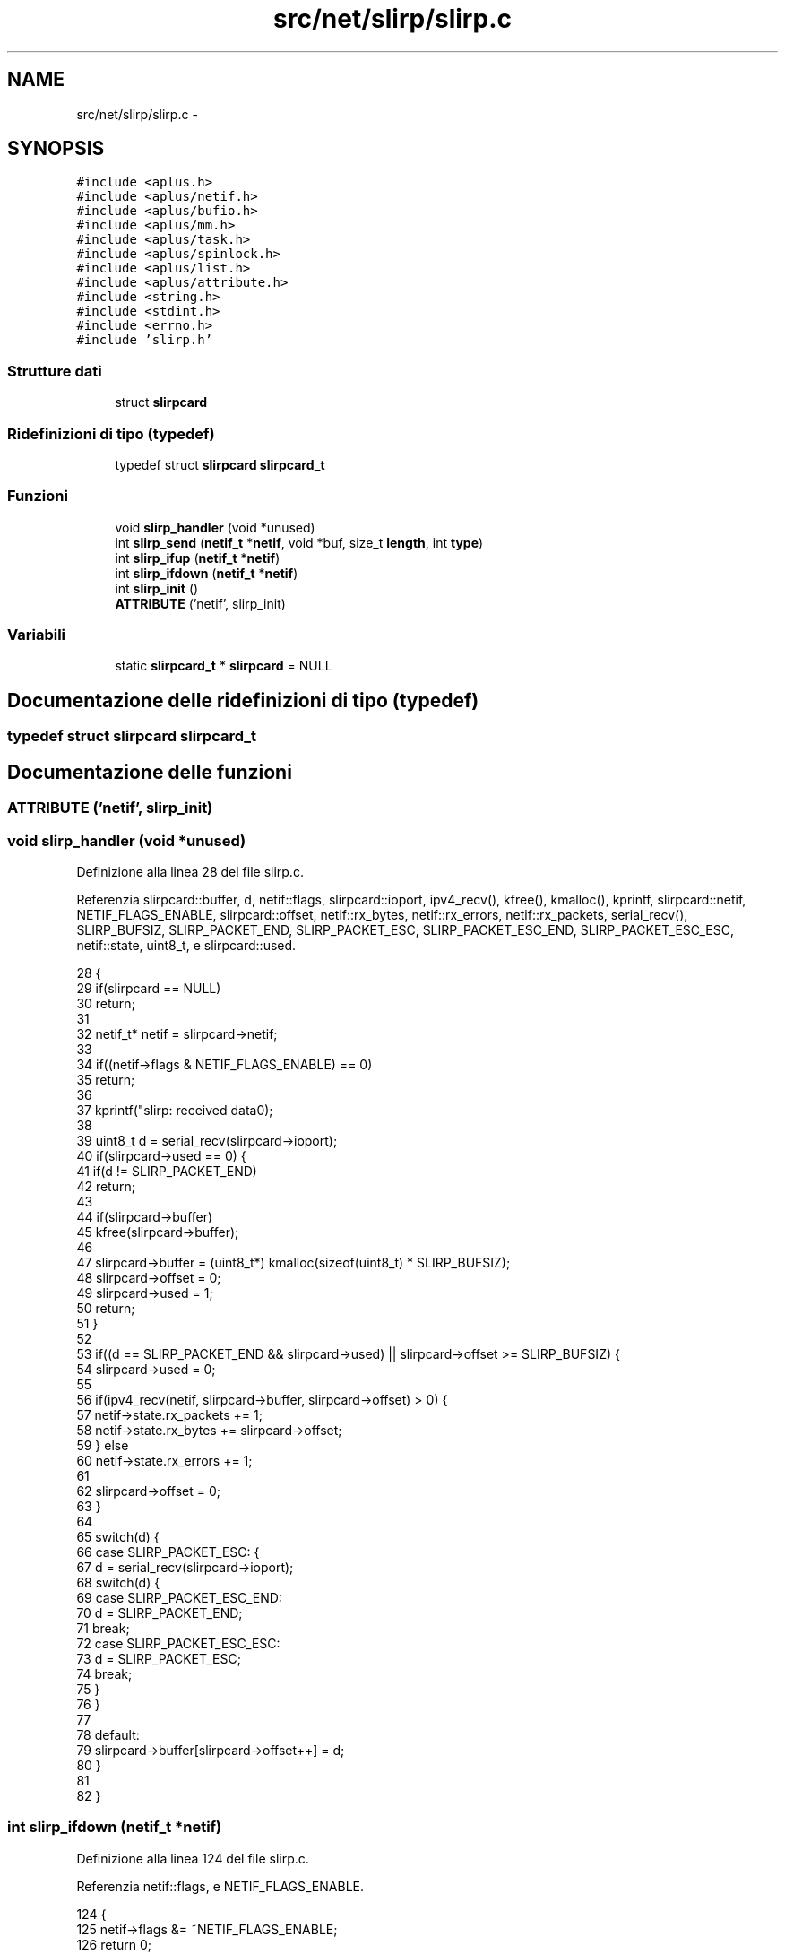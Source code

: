 .TH "src/net/slirp/slirp.c" 3 "Dom 9 Nov 2014" "Version 0.1" "aPlus" \" -*- nroff -*-
.ad l
.nh
.SH NAME
src/net/slirp/slirp.c \- 
.SH SYNOPSIS
.br
.PP
\fC#include <aplus\&.h>\fP
.br
\fC#include <aplus/netif\&.h>\fP
.br
\fC#include <aplus/bufio\&.h>\fP
.br
\fC#include <aplus/mm\&.h>\fP
.br
\fC#include <aplus/task\&.h>\fP
.br
\fC#include <aplus/spinlock\&.h>\fP
.br
\fC#include <aplus/list\&.h>\fP
.br
\fC#include <aplus/attribute\&.h>\fP
.br
\fC#include <string\&.h>\fP
.br
\fC#include <stdint\&.h>\fP
.br
\fC#include <errno\&.h>\fP
.br
\fC#include 'slirp\&.h'\fP
.br

.SS "Strutture dati"

.in +1c
.ti -1c
.RI "struct \fBslirpcard\fP"
.br
.in -1c
.SS "Ridefinizioni di tipo (typedef)"

.in +1c
.ti -1c
.RI "typedef struct \fBslirpcard\fP \fBslirpcard_t\fP"
.br
.in -1c
.SS "Funzioni"

.in +1c
.ti -1c
.RI "void \fBslirp_handler\fP (void *unused)"
.br
.ti -1c
.RI "int \fBslirp_send\fP (\fBnetif_t\fP *\fBnetif\fP, void *buf, size_t \fBlength\fP, int \fBtype\fP)"
.br
.ti -1c
.RI "int \fBslirp_ifup\fP (\fBnetif_t\fP *\fBnetif\fP)"
.br
.ti -1c
.RI "int \fBslirp_ifdown\fP (\fBnetif_t\fP *\fBnetif\fP)"
.br
.ti -1c
.RI "int \fBslirp_init\fP ()"
.br
.ti -1c
.RI "\fBATTRIBUTE\fP ('netif', slirp_init)"
.br
.in -1c
.SS "Variabili"

.in +1c
.ti -1c
.RI "static \fBslirpcard_t\fP * \fBslirpcard\fP = NULL"
.br
.in -1c
.SH "Documentazione delle ridefinizioni di tipo (typedef)"
.PP 
.SS "typedef struct \fBslirpcard\fP  \fBslirpcard_t\fP"

.SH "Documentazione delle funzioni"
.PP 
.SS "ATTRIBUTE ('netif', \fBslirp_init\fP)"

.SS "void slirp_handler (void *unused)"

.PP
Definizione alla linea 28 del file slirp\&.c\&.
.PP
Referenzia slirpcard::buffer, d, netif::flags, slirpcard::ioport, ipv4_recv(), kfree(), kmalloc(), kprintf, slirpcard::netif, NETIF_FLAGS_ENABLE, slirpcard::offset, netif::rx_bytes, netif::rx_errors, netif::rx_packets, serial_recv(), SLIRP_BUFSIZ, SLIRP_PACKET_END, SLIRP_PACKET_ESC, SLIRP_PACKET_ESC_END, SLIRP_PACKET_ESC_ESC, netif::state, uint8_t, e slirpcard::used\&.
.PP
.nf
28                                  {
29     if(slirpcard == NULL)
30         return;
31 
32     netif_t* netif = slirpcard->netif;
33 
34     if((netif->flags & NETIF_FLAGS_ENABLE) == 0)
35         return;
36     
37     kprintf("slirp: received data\n");
38 
39     uint8_t d = serial_recv(slirpcard->ioport);
40     if(slirpcard->used == 0) {
41         if(d != SLIRP_PACKET_END)
42             return;
43 
44         if(slirpcard->buffer)
45             kfree(slirpcard->buffer);
46 
47         slirpcard->buffer = (uint8_t*) kmalloc(sizeof(uint8_t) * SLIRP_BUFSIZ);
48         slirpcard->offset = 0;
49         slirpcard->used = 1;
50         return;
51     }
52 
53     if((d == SLIRP_PACKET_END && slirpcard->used) || slirpcard->offset >= SLIRP_BUFSIZ) {
54         slirpcard->used = 0;
55             
56         if(ipv4_recv(netif, slirpcard->buffer, slirpcard->offset) > 0) {
57             netif->state\&.rx_packets += 1;
58             netif->state\&.rx_bytes += slirpcard->offset;
59         } else
60             netif->state\&.rx_errors += 1;
61 
62         slirpcard->offset = 0;
63     }
64 
65     switch(d) {
66         case SLIRP_PACKET_ESC: {
67             d = serial_recv(slirpcard->ioport);
68             switch(d) {
69                 case SLIRP_PACKET_ESC_END:
70                     d = SLIRP_PACKET_END;
71                     break;
72                 case SLIRP_PACKET_ESC_ESC:
73                     d = SLIRP_PACKET_ESC;
74                     break;
75             }
76         }
77 
78         default:
79             slirpcard->buffer[slirpcard->offset++] = d;
80     }
81     
82 }
.fi
.SS "int slirp_ifdown (\fBnetif_t\fP *netif)"

.PP
Definizione alla linea 124 del file slirp\&.c\&.
.PP
Referenzia netif::flags, e NETIF_FLAGS_ENABLE\&.
.PP
.nf
124                                  {
125     netif->flags &= ~NETIF_FLAGS_ENABLE;
126     return 0;
127 }
.fi
.SS "int slirp_ifup (\fBnetif_t\fP *netif)"

.PP
Definizione alla linea 119 del file slirp\&.c\&.
.PP
Referenzia netif::flags, e NETIF_FLAGS_ENABLE\&.
.PP
.nf
119                                {
120     netif->flags |= NETIF_FLAGS_ENABLE;
121     return 0;
122 }
.fi
.SS "int slirp_init ()"

.PP
Definizione alla linea 129 del file slirp\&.c\&.
.PP
Referenzia slirpcard::buffer, netif::data, netif::dns, netif::ifdown, netif::ifup, slirpcard::ioport, netif::ipv4, netif::ipv6, irq_set(), kmalloc(), netif::macaddr, slirpcard::magic, netif::mtu, netif::name, slirpcard::netif, netif_add(), netif::netmask, slirpcard::offset, netif::primary, netif::secondary, netif::send, slirp_handler(), slirp_ifdown(), slirp_ifup(), SLIRP_MAGIC, SLIRP_MTU, slirp_send(), e slirpcard::used\&.
.PP
.nf
129                  {
130     
131     slirpcard = (slirpcard_t*) kmalloc(sizeof(slirpcard_t));
132     slirpcard->magic = SLIRP_MAGIC;
133     slirpcard->buffer = NULL;
134     slirpcard->offset = 0;
135     slirpcard->used = 0;
136     slirpcard->ioport = 1;
137 
138     netif_t* netif = (netif_t*) kmalloc(sizeof(netif_t));
139     memset(netif, 0, sizeof(netif_t));
140 
141 
142     strcpy(netif->name, "slp0");
143 
144 
145     netif->macaddr[0] = 10;
146     netif->macaddr[1] = 0;
147     netif->macaddr[2] = 2;
148     netif->macaddr[3] = 0;
149     netif->macaddr[4] = 255;
150     netif->macaddr[5] = 255;
151 
152     netif->ipv4[0] = 10;
153     netif->ipv4[1] = 0;
154     netif->ipv4[2] = 2;
155     netif->ipv4[3] = 0;
156 
157     netif->netmask[0] = 255;
158     netif->netmask[1] = 255;
159     netif->netmask[2] = 255;
160     netif->netmask[3] = 0;
161 
162     netif->ipv6[0] = 0xfe80;
163     netif->ipv6[1] = 0x0000;
164     netif->ipv6[2] = 0x0000;
165     netif->ipv6[3] = 0x0000;
166     netif->ipv6[4] = 0x0000;
167     netif->ipv6[5] = 0x10ff;
168     netif->ipv6[6] = 0xcef9;
169     netif->ipv6[7] = 0x9b70;
170 
171     netif->dns\&.primary\&.ipv4[0] = 8;
172     netif->dns\&.primary\&.ipv4[1] = 8;
173     netif->dns\&.primary\&.ipv4[2] = 8;
174     netif->dns\&.primary\&.ipv4[3] = 8;
175 
176     netif->dns\&.secondary\&.ipv4[0] = 8;
177     netif->dns\&.secondary\&.ipv4[1] = 8;
178     netif->dns\&.secondary\&.ipv4[2] = 4;
179     netif->dns\&.secondary\&.ipv4[3] = 4;
180     
181 
182     netif->dns\&.primary\&.ipv6[0] = 0x2001;
183     netif->dns\&.primary\&.ipv6[1] = 0x4860;
184     netif->dns\&.primary\&.ipv6[2] = 0x4860;
185     netif->dns\&.primary\&.ipv6[3] = 0x0000;
186     netif->dns\&.primary\&.ipv6[4] = 0x0000;
187     netif->dns\&.primary\&.ipv6[5] = 0x0000;
188     netif->dns\&.primary\&.ipv6[6] = 0x0000;
189     netif->dns\&.primary\&.ipv6[7] = 0x8888;
190     netif->dns\&.secondary\&.ipv6[0] = 0x2001;
191     netif->dns\&.secondary\&.ipv6[1] = 0x4860;
192     netif->dns\&.secondary\&.ipv6[2] = 0x4860;
193     netif->dns\&.secondary\&.ipv6[3] = 0x0000;
194     netif->dns\&.secondary\&.ipv6[4] = 0x0000;
195     netif->dns\&.secondary\&.ipv6[5] = 0x0000;
196     netif->dns\&.secondary\&.ipv6[6] = 0x0000;
197     netif->dns\&.secondary\&.ipv6[7] = 0x8844;
198 
199 
200     netif->mtu = SLIRP_MTU;
201     netif->send = slirp_send;
202     netif->ifup = slirp_ifup;
203     netif->ifdown = slirp_ifdown;
204     netif->data = (void*) slirpcard;
205 
206     slirpcard->netif = netif;
207     netif_add(netif);
208     
209 
210     irq_set(4, slirp_handler);
211     irq_set(3, slirp_handler);
212     return 0;
213 }
.fi
.SS "int slirp_send (\fBnetif_t\fP *netif, void *buf, size_tlength, inttype)"

.PP
Definizione alla linea 85 del file slirp\&.c\&.
.PP
Referenzia netif::data, netif::flags, slirpcard::ioport, length, slirpcard::magic, NETIF_FLAGS_ENABLE, serial_send(), SLIRP_MAGIC, SLIRP_PACKET_END, SLIRP_PACKET_ESC, SLIRP_PACKET_ESC_END, SLIRP_PACKET_ESC_ESC, e uint8_t\&.
.PP
.nf
85                                                                    {
86     if((netif->flags & NETIF_FLAGS_ENABLE) == 0)
87         return 0;
88 
89     slirpcard_t* slirpcard = (slirpcard_t*) netif->data;
90     if(slirpcard->magic != SLIRP_MAGIC)
91         return 0;
92 
93     
94     serial_send(slirpcard->ioport, SLIRP_PACKET_END);
95 
96     uint8_t* b = (uint8_t*) buf;
97     for(int i = 0; i < length; i++) {
98         switch(b[i]) {
99             case SLIRP_PACKET_END:
100                 serial_send(slirpcard->ioport, SLIRP_PACKET_ESC);
101                 serial_send(slirpcard->ioport, SLIRP_PACKET_ESC_END);
102                 break;
103 
104             case SLIRP_PACKET_ESC:
105                 serial_send(slirpcard->ioport, SLIRP_PACKET_ESC);
106                 serial_send(slirpcard->ioport, SLIRP_PACKET_ESC_ESC);
107                 break;
108     
109             default:
110                 serial_send(slirpcard->ioport, b[i]);
111                 break;
112         }
113     }
114 
115     serial_send(slirpcard->ioport, SLIRP_PACKET_END);
116     return length;
117 }
.fi
.SH "Documentazione delle variabili"
.PP 
.SS "\fBslirpcard_t\fP* \fBslirpcard\fP = NULL\fC [static]\fP"

.PP
Definizione alla linea 26 del file slirp\&.c\&.
.SH "Autore"
.PP 
Generato automaticamente da Doxygen per aPlus a partire dal codice sorgente\&.

